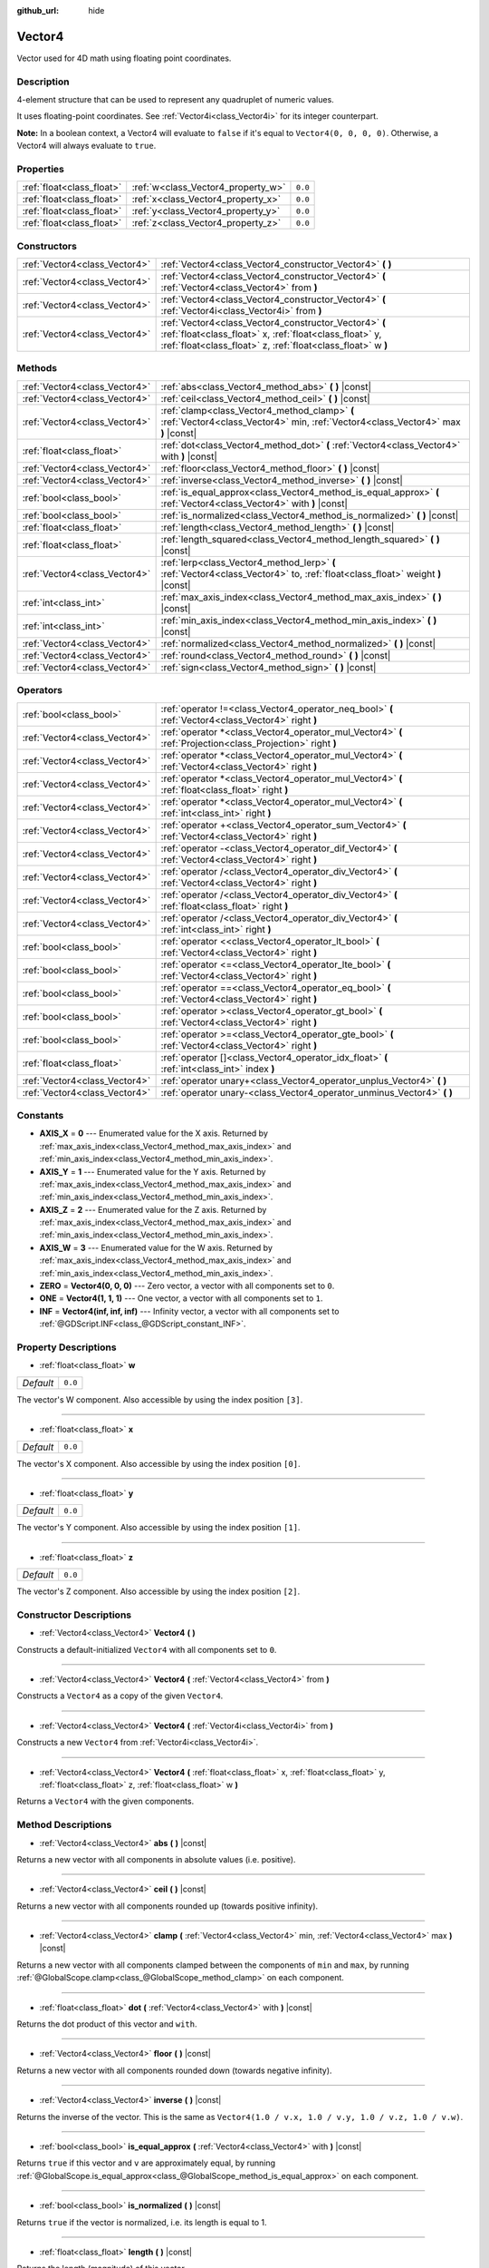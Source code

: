 :github_url: hide

.. Generated automatically by doc/tools/make_rst.py in Godot's source tree.
.. DO NOT EDIT THIS FILE, but the Vector4.xml source instead.
.. The source is found in doc/classes or modules/<name>/doc_classes.

.. _class_Vector4:

Vector4
=======

Vector used for 4D math using floating point coordinates.

Description
-----------

4-element structure that can be used to represent any quadruplet of numeric values.

It uses floating-point coordinates. See :ref:`Vector4i<class_Vector4i>` for its integer counterpart.

\ **Note:** In a boolean context, a Vector4 will evaluate to ``false`` if it's equal to ``Vector4(0, 0, 0, 0)``. Otherwise, a Vector4 will always evaluate to ``true``.

Properties
----------

+---------------------------+------------------------------------+---------+
| :ref:`float<class_float>` | :ref:`w<class_Vector4_property_w>` | ``0.0`` |
+---------------------------+------------------------------------+---------+
| :ref:`float<class_float>` | :ref:`x<class_Vector4_property_x>` | ``0.0`` |
+---------------------------+------------------------------------+---------+
| :ref:`float<class_float>` | :ref:`y<class_Vector4_property_y>` | ``0.0`` |
+---------------------------+------------------------------------+---------+
| :ref:`float<class_float>` | :ref:`z<class_Vector4_property_z>` | ``0.0`` |
+---------------------------+------------------------------------+---------+

Constructors
------------

+-------------------------------+----------------------------------------------------------------------------------------------------------------------------------------------------------------------------------+
| :ref:`Vector4<class_Vector4>` | :ref:`Vector4<class_Vector4_constructor_Vector4>` **(** **)**                                                                                                                    |
+-------------------------------+----------------------------------------------------------------------------------------------------------------------------------------------------------------------------------+
| :ref:`Vector4<class_Vector4>` | :ref:`Vector4<class_Vector4_constructor_Vector4>` **(** :ref:`Vector4<class_Vector4>` from **)**                                                                                 |
+-------------------------------+----------------------------------------------------------------------------------------------------------------------------------------------------------------------------------+
| :ref:`Vector4<class_Vector4>` | :ref:`Vector4<class_Vector4_constructor_Vector4>` **(** :ref:`Vector4i<class_Vector4i>` from **)**                                                                               |
+-------------------------------+----------------------------------------------------------------------------------------------------------------------------------------------------------------------------------+
| :ref:`Vector4<class_Vector4>` | :ref:`Vector4<class_Vector4_constructor_Vector4>` **(** :ref:`float<class_float>` x, :ref:`float<class_float>` y, :ref:`float<class_float>` z, :ref:`float<class_float>` w **)** |
+-------------------------------+----------------------------------------------------------------------------------------------------------------------------------------------------------------------------------+

Methods
-------

+-------------------------------+-----------------------------------------------------------------------------------------------------------------------------------+
| :ref:`Vector4<class_Vector4>` | :ref:`abs<class_Vector4_method_abs>` **(** **)** |const|                                                                          |
+-------------------------------+-----------------------------------------------------------------------------------------------------------------------------------+
| :ref:`Vector4<class_Vector4>` | :ref:`ceil<class_Vector4_method_ceil>` **(** **)** |const|                                                                        |
+-------------------------------+-----------------------------------------------------------------------------------------------------------------------------------+
| :ref:`Vector4<class_Vector4>` | :ref:`clamp<class_Vector4_method_clamp>` **(** :ref:`Vector4<class_Vector4>` min, :ref:`Vector4<class_Vector4>` max **)** |const| |
+-------------------------------+-----------------------------------------------------------------------------------------------------------------------------------+
| :ref:`float<class_float>`     | :ref:`dot<class_Vector4_method_dot>` **(** :ref:`Vector4<class_Vector4>` with **)** |const|                                       |
+-------------------------------+-----------------------------------------------------------------------------------------------------------------------------------+
| :ref:`Vector4<class_Vector4>` | :ref:`floor<class_Vector4_method_floor>` **(** **)** |const|                                                                      |
+-------------------------------+-----------------------------------------------------------------------------------------------------------------------------------+
| :ref:`Vector4<class_Vector4>` | :ref:`inverse<class_Vector4_method_inverse>` **(** **)** |const|                                                                  |
+-------------------------------+-----------------------------------------------------------------------------------------------------------------------------------+
| :ref:`bool<class_bool>`       | :ref:`is_equal_approx<class_Vector4_method_is_equal_approx>` **(** :ref:`Vector4<class_Vector4>` with **)** |const|               |
+-------------------------------+-----------------------------------------------------------------------------------------------------------------------------------+
| :ref:`bool<class_bool>`       | :ref:`is_normalized<class_Vector4_method_is_normalized>` **(** **)** |const|                                                      |
+-------------------------------+-----------------------------------------------------------------------------------------------------------------------------------+
| :ref:`float<class_float>`     | :ref:`length<class_Vector4_method_length>` **(** **)** |const|                                                                    |
+-------------------------------+-----------------------------------------------------------------------------------------------------------------------------------+
| :ref:`float<class_float>`     | :ref:`length_squared<class_Vector4_method_length_squared>` **(** **)** |const|                                                    |
+-------------------------------+-----------------------------------------------------------------------------------------------------------------------------------+
| :ref:`Vector4<class_Vector4>` | :ref:`lerp<class_Vector4_method_lerp>` **(** :ref:`Vector4<class_Vector4>` to, :ref:`float<class_float>` weight **)** |const|     |
+-------------------------------+-----------------------------------------------------------------------------------------------------------------------------------+
| :ref:`int<class_int>`         | :ref:`max_axis_index<class_Vector4_method_max_axis_index>` **(** **)** |const|                                                    |
+-------------------------------+-----------------------------------------------------------------------------------------------------------------------------------+
| :ref:`int<class_int>`         | :ref:`min_axis_index<class_Vector4_method_min_axis_index>` **(** **)** |const|                                                    |
+-------------------------------+-----------------------------------------------------------------------------------------------------------------------------------+
| :ref:`Vector4<class_Vector4>` | :ref:`normalized<class_Vector4_method_normalized>` **(** **)** |const|                                                            |
+-------------------------------+-----------------------------------------------------------------------------------------------------------------------------------+
| :ref:`Vector4<class_Vector4>` | :ref:`round<class_Vector4_method_round>` **(** **)** |const|                                                                      |
+-------------------------------+-----------------------------------------------------------------------------------------------------------------------------------+
| :ref:`Vector4<class_Vector4>` | :ref:`sign<class_Vector4_method_sign>` **(** **)** |const|                                                                        |
+-------------------------------+-----------------------------------------------------------------------------------------------------------------------------------+

Operators
---------

+-------------------------------+-------------------------------------------------------------------------------------------------------------+
| :ref:`bool<class_bool>`       | :ref:`operator !=<class_Vector4_operator_neq_bool>` **(** :ref:`Vector4<class_Vector4>` right **)**         |
+-------------------------------+-------------------------------------------------------------------------------------------------------------+
| :ref:`Vector4<class_Vector4>` | :ref:`operator *<class_Vector4_operator_mul_Vector4>` **(** :ref:`Projection<class_Projection>` right **)** |
+-------------------------------+-------------------------------------------------------------------------------------------------------------+
| :ref:`Vector4<class_Vector4>` | :ref:`operator *<class_Vector4_operator_mul_Vector4>` **(** :ref:`Vector4<class_Vector4>` right **)**       |
+-------------------------------+-------------------------------------------------------------------------------------------------------------+
| :ref:`Vector4<class_Vector4>` | :ref:`operator *<class_Vector4_operator_mul_Vector4>` **(** :ref:`float<class_float>` right **)**           |
+-------------------------------+-------------------------------------------------------------------------------------------------------------+
| :ref:`Vector4<class_Vector4>` | :ref:`operator *<class_Vector4_operator_mul_Vector4>` **(** :ref:`int<class_int>` right **)**               |
+-------------------------------+-------------------------------------------------------------------------------------------------------------+
| :ref:`Vector4<class_Vector4>` | :ref:`operator +<class_Vector4_operator_sum_Vector4>` **(** :ref:`Vector4<class_Vector4>` right **)**       |
+-------------------------------+-------------------------------------------------------------------------------------------------------------+
| :ref:`Vector4<class_Vector4>` | :ref:`operator -<class_Vector4_operator_dif_Vector4>` **(** :ref:`Vector4<class_Vector4>` right **)**       |
+-------------------------------+-------------------------------------------------------------------------------------------------------------+
| :ref:`Vector4<class_Vector4>` | :ref:`operator /<class_Vector4_operator_div_Vector4>` **(** :ref:`Vector4<class_Vector4>` right **)**       |
+-------------------------------+-------------------------------------------------------------------------------------------------------------+
| :ref:`Vector4<class_Vector4>` | :ref:`operator /<class_Vector4_operator_div_Vector4>` **(** :ref:`float<class_float>` right **)**           |
+-------------------------------+-------------------------------------------------------------------------------------------------------------+
| :ref:`Vector4<class_Vector4>` | :ref:`operator /<class_Vector4_operator_div_Vector4>` **(** :ref:`int<class_int>` right **)**               |
+-------------------------------+-------------------------------------------------------------------------------------------------------------+
| :ref:`bool<class_bool>`       | :ref:`operator <<class_Vector4_operator_lt_bool>` **(** :ref:`Vector4<class_Vector4>` right **)**           |
+-------------------------------+-------------------------------------------------------------------------------------------------------------+
| :ref:`bool<class_bool>`       | :ref:`operator <=<class_Vector4_operator_lte_bool>` **(** :ref:`Vector4<class_Vector4>` right **)**         |
+-------------------------------+-------------------------------------------------------------------------------------------------------------+
| :ref:`bool<class_bool>`       | :ref:`operator ==<class_Vector4_operator_eq_bool>` **(** :ref:`Vector4<class_Vector4>` right **)**          |
+-------------------------------+-------------------------------------------------------------------------------------------------------------+
| :ref:`bool<class_bool>`       | :ref:`operator ><class_Vector4_operator_gt_bool>` **(** :ref:`Vector4<class_Vector4>` right **)**           |
+-------------------------------+-------------------------------------------------------------------------------------------------------------+
| :ref:`bool<class_bool>`       | :ref:`operator >=<class_Vector4_operator_gte_bool>` **(** :ref:`Vector4<class_Vector4>` right **)**         |
+-------------------------------+-------------------------------------------------------------------------------------------------------------+
| :ref:`float<class_float>`     | :ref:`operator []<class_Vector4_operator_idx_float>` **(** :ref:`int<class_int>` index **)**                |
+-------------------------------+-------------------------------------------------------------------------------------------------------------+
| :ref:`Vector4<class_Vector4>` | :ref:`operator unary+<class_Vector4_operator_unplus_Vector4>` **(** **)**                                   |
+-------------------------------+-------------------------------------------------------------------------------------------------------------+
| :ref:`Vector4<class_Vector4>` | :ref:`operator unary-<class_Vector4_operator_unminus_Vector4>` **(** **)**                                  |
+-------------------------------+-------------------------------------------------------------------------------------------------------------+

Constants
---------

.. _class_Vector4_constant_AXIS_X:

.. _class_Vector4_constant_AXIS_Y:

.. _class_Vector4_constant_AXIS_Z:

.. _class_Vector4_constant_AXIS_W:

.. _class_Vector4_constant_ZERO:

.. _class_Vector4_constant_ONE:

.. _class_Vector4_constant_INF:

- **AXIS_X** = **0** --- Enumerated value for the X axis. Returned by :ref:`max_axis_index<class_Vector4_method_max_axis_index>` and :ref:`min_axis_index<class_Vector4_method_min_axis_index>`.

- **AXIS_Y** = **1** --- Enumerated value for the Y axis. Returned by :ref:`max_axis_index<class_Vector4_method_max_axis_index>` and :ref:`min_axis_index<class_Vector4_method_min_axis_index>`.

- **AXIS_Z** = **2** --- Enumerated value for the Z axis. Returned by :ref:`max_axis_index<class_Vector4_method_max_axis_index>` and :ref:`min_axis_index<class_Vector4_method_min_axis_index>`.

- **AXIS_W** = **3** --- Enumerated value for the W axis. Returned by :ref:`max_axis_index<class_Vector4_method_max_axis_index>` and :ref:`min_axis_index<class_Vector4_method_min_axis_index>`.

- **ZERO** = **Vector4(0, 0, 0)** --- Zero vector, a vector with all components set to ``0``.

- **ONE** = **Vector4(1, 1, 1)** --- One vector, a vector with all components set to ``1``.

- **INF** = **Vector4(inf, inf, inf)** --- Infinity vector, a vector with all components set to :ref:`@GDScript.INF<class_@GDScript_constant_INF>`.

Property Descriptions
---------------------

.. _class_Vector4_property_w:

- :ref:`float<class_float>` **w**

+-----------+---------+
| *Default* | ``0.0`` |
+-----------+---------+

The vector's W component. Also accessible by using the index position ``[3]``.

----

.. _class_Vector4_property_x:

- :ref:`float<class_float>` **x**

+-----------+---------+
| *Default* | ``0.0`` |
+-----------+---------+

The vector's X component. Also accessible by using the index position ``[0]``.

----

.. _class_Vector4_property_y:

- :ref:`float<class_float>` **y**

+-----------+---------+
| *Default* | ``0.0`` |
+-----------+---------+

The vector's Y component. Also accessible by using the index position ``[1]``.

----

.. _class_Vector4_property_z:

- :ref:`float<class_float>` **z**

+-----------+---------+
| *Default* | ``0.0`` |
+-----------+---------+

The vector's Z component. Also accessible by using the index position ``[2]``.

Constructor Descriptions
------------------------

.. _class_Vector4_constructor_Vector4:

- :ref:`Vector4<class_Vector4>` **Vector4** **(** **)**

Constructs a default-initialized ``Vector4`` with all components set to ``0``.

----

- :ref:`Vector4<class_Vector4>` **Vector4** **(** :ref:`Vector4<class_Vector4>` from **)**

Constructs a ``Vector4`` as a copy of the given ``Vector4``.

----

- :ref:`Vector4<class_Vector4>` **Vector4** **(** :ref:`Vector4i<class_Vector4i>` from **)**

Constructs a new ``Vector4`` from :ref:`Vector4i<class_Vector4i>`.

----

- :ref:`Vector4<class_Vector4>` **Vector4** **(** :ref:`float<class_float>` x, :ref:`float<class_float>` y, :ref:`float<class_float>` z, :ref:`float<class_float>` w **)**

Returns a ``Vector4`` with the given components.

Method Descriptions
-------------------

.. _class_Vector4_method_abs:

- :ref:`Vector4<class_Vector4>` **abs** **(** **)** |const|

Returns a new vector with all components in absolute values (i.e. positive).

----

.. _class_Vector4_method_ceil:

- :ref:`Vector4<class_Vector4>` **ceil** **(** **)** |const|

Returns a new vector with all components rounded up (towards positive infinity).

----

.. _class_Vector4_method_clamp:

- :ref:`Vector4<class_Vector4>` **clamp** **(** :ref:`Vector4<class_Vector4>` min, :ref:`Vector4<class_Vector4>` max **)** |const|

Returns a new vector with all components clamped between the components of ``min`` and ``max``, by running :ref:`@GlobalScope.clamp<class_@GlobalScope_method_clamp>` on each component.

----

.. _class_Vector4_method_dot:

- :ref:`float<class_float>` **dot** **(** :ref:`Vector4<class_Vector4>` with **)** |const|

Returns the dot product of this vector and ``with``.

----

.. _class_Vector4_method_floor:

- :ref:`Vector4<class_Vector4>` **floor** **(** **)** |const|

Returns a new vector with all components rounded down (towards negative infinity).

----

.. _class_Vector4_method_inverse:

- :ref:`Vector4<class_Vector4>` **inverse** **(** **)** |const|

Returns the inverse of the vector. This is the same as ``Vector4(1.0 / v.x, 1.0 / v.y, 1.0 / v.z, 1.0 / v.w)``.

----

.. _class_Vector4_method_is_equal_approx:

- :ref:`bool<class_bool>` **is_equal_approx** **(** :ref:`Vector4<class_Vector4>` with **)** |const|

Returns ``true`` if this vector and ``v`` are approximately equal, by running :ref:`@GlobalScope.is_equal_approx<class_@GlobalScope_method_is_equal_approx>` on each component.

----

.. _class_Vector4_method_is_normalized:

- :ref:`bool<class_bool>` **is_normalized** **(** **)** |const|

Returns ``true`` if the vector is normalized, i.e. its length is equal to 1.

----

.. _class_Vector4_method_length:

- :ref:`float<class_float>` **length** **(** **)** |const|

Returns the length (magnitude) of this vector.

----

.. _class_Vector4_method_length_squared:

- :ref:`float<class_float>` **length_squared** **(** **)** |const|

Returns the squared length (squared magnitude) of this vector. This method runs faster than :ref:`length<class_Vector4_method_length>`.

----

.. _class_Vector4_method_lerp:

- :ref:`Vector4<class_Vector4>` **lerp** **(** :ref:`Vector4<class_Vector4>` to, :ref:`float<class_float>` weight **)** |const|

Returns the result of the linear interpolation between this vector and ``to`` by amount ``weight``. ``weight`` is on the range of ``0.0`` to ``1.0``, representing the amount of interpolation.

----

.. _class_Vector4_method_max_axis_index:

- :ref:`int<class_int>` **max_axis_index** **(** **)** |const|

Returns the axis of the vector's highest value. See ``AXIS_*`` constants. If all components are equal, this method returns :ref:`AXIS_X<class_Vector4_constant_AXIS_X>`.

----

.. _class_Vector4_method_min_axis_index:

- :ref:`int<class_int>` **min_axis_index** **(** **)** |const|

Returns the axis of the vector's lowest value. See ``AXIS_*`` constants. If all components are equal, this method returns :ref:`AXIS_W<class_Vector4_constant_AXIS_W>`.

----

.. _class_Vector4_method_normalized:

- :ref:`Vector4<class_Vector4>` **normalized** **(** **)** |const|

Returns the vector scaled to unit length. Equivalent to ``v / v.length()``.

----

.. _class_Vector4_method_round:

- :ref:`Vector4<class_Vector4>` **round** **(** **)** |const|

Returns a new vector with all components rounded to the nearest integer, with halfway cases rounded away from zero.

----

.. _class_Vector4_method_sign:

- :ref:`Vector4<class_Vector4>` **sign** **(** **)** |const|

Returns a new vector with each component set to one or negative one, depending on the signs of the components, or zero if the component is zero, by calling :ref:`@GlobalScope.sign<class_@GlobalScope_method_sign>` on each component.

Operator Descriptions
---------------------

.. _class_Vector4_operator_neq_bool:

- :ref:`bool<class_bool>` **operator !=** **(** :ref:`Vector4<class_Vector4>` right **)**

Returns ``true`` if the vectors are not equal.

\ **Note:** Due to floating-point precision errors, consider using :ref:`is_equal_approx<class_Vector4_method_is_equal_approx>` instead, which is more reliable.

----

.. _class_Vector4_operator_mul_Vector4:

- :ref:`Vector4<class_Vector4>` **operator *** **(** :ref:`Projection<class_Projection>` right **)**

Inversely transforms (multiplies) the ``Vector4`` by the given :ref:`Projection<class_Projection>` matrix.

----

- :ref:`Vector4<class_Vector4>` **operator *** **(** :ref:`Vector4<class_Vector4>` right **)**

Multiplies each component of the ``Vector4`` by the components of the given ``Vector4``.

::

    print(Vector4(10, 20, 30, 40) * Vector4(3, 4, 5, 6)) # Prints "(30, 80, 150, 240)"

----

- :ref:`Vector4<class_Vector4>` **operator *** **(** :ref:`float<class_float>` right **)**

Multiplies each component of the ``Vector4`` by the given :ref:`float<class_float>`.

::

    print(Vector4(10, 20, 30, 40) * 2) # Prints "(20, 40, 60, 80)"

----

- :ref:`Vector4<class_Vector4>` **operator *** **(** :ref:`int<class_int>` right **)**

Multiplies each component of the ``Vector4`` by the given :ref:`int<class_int>`.

----

.. _class_Vector4_operator_sum_Vector4:

- :ref:`Vector4<class_Vector4>` **operator +** **(** :ref:`Vector4<class_Vector4>` right **)**

Adds each component of the ``Vector4`` by the components of the given ``Vector4``.

::

    print(Vector4(10, 20, 30, 40) + Vector4(3, 4, 5, 6)) # Prints "(13, 24, 35, 46)"

----

.. _class_Vector4_operator_dif_Vector4:

- :ref:`Vector4<class_Vector4>` **operator -** **(** :ref:`Vector4<class_Vector4>` right **)**

Subtracts each component of the ``Vector4`` by the components of the given ``Vector4``.

::

    print(Vector4(10, 20, 30, 40) - Vector4(3, 4, 5, 6)) # Prints "(7, 16, 25, 34)"

----

.. _class_Vector4_operator_div_Vector4:

- :ref:`Vector4<class_Vector4>` **operator /** **(** :ref:`Vector4<class_Vector4>` right **)**

Divides each component of the ``Vector4`` by the components of the given ``Vector4``.

::

    print(Vector4(10, 20, 30, 40) / Vector4(2, 5, 3, 4)) # Prints "(5, 4, 10, 10)"

----

- :ref:`Vector4<class_Vector4>` **operator /** **(** :ref:`float<class_float>` right **)**

Divides each component of the ``Vector4`` by the given :ref:`float<class_float>`.

::

    print(Vector4(10, 20, 30, 40) / 2 # Prints "(5, 10, 15, 20)"

----

- :ref:`Vector4<class_Vector4>` **operator /** **(** :ref:`int<class_int>` right **)**

Divides each component of the ``Vector4`` by the given :ref:`int<class_int>`.

----

.. _class_Vector4_operator_lt_bool:

- :ref:`bool<class_bool>` **operator <** **(** :ref:`Vector4<class_Vector4>` right **)**

Compares two ``Vector4`` vectors by first checking if the X value of the left vector is less than the X value of the ``right`` vector. If the X values are exactly equal, then it repeats this check with the Y values of the two vectors, Z values of the two vectors, and then with the W values. This operator is useful for sorting vectors.

----

.. _class_Vector4_operator_lte_bool:

- :ref:`bool<class_bool>` **operator <=** **(** :ref:`Vector4<class_Vector4>` right **)**

Compares two ``Vector4`` vectors by first checking if the X value of the left vector is less than or equal to the X value of the ``right`` vector. If the X values are exactly equal, then it repeats this check with the Y values of the two vectors, Z values of the two vectors, and then with the W values. This operator is useful for sorting vectors.

----

.. _class_Vector4_operator_eq_bool:

- :ref:`bool<class_bool>` **operator ==** **(** :ref:`Vector4<class_Vector4>` right **)**

Returns ``true`` if the vectors are exactly equal.

\ **Note:** Due to floating-point precision errors, consider using :ref:`is_equal_approx<class_Vector4_method_is_equal_approx>` instead, which is more reliable.

----

.. _class_Vector4_operator_gt_bool:

- :ref:`bool<class_bool>` **operator >** **(** :ref:`Vector4<class_Vector4>` right **)**

Compares two ``Vector4`` vectors by first checking if the X value of the left vector is greater than the X value of the ``right`` vector. If the X values are exactly equal, then it repeats this check with the Y values of the two vectors, Z values of the two vectors, and then with the W values. This operator is useful for sorting vectors.

----

.. _class_Vector4_operator_gte_bool:

- :ref:`bool<class_bool>` **operator >=** **(** :ref:`Vector4<class_Vector4>` right **)**

Access vector components using their index. ``v[0]`` is equivalent to ``v.x``, ``v[1]`` is equivalent to ``v.y``, and ``v[2]`` is equivalent to ``v.z``.

----

.. _class_Vector4_operator_idx_float:

- :ref:`float<class_float>` **operator []** **(** :ref:`int<class_int>` index **)**

Access vector components using their index. ``v[0]`` is equivalent to ``v.x``, ``v[1]`` is equivalent to ``v.y``, ``v[2]`` is equivalent to ``v.z``, and ``v[3]`` is equivalent to ``v.w``.

----

.. _class_Vector4_operator_unplus_Vector4:

- :ref:`Vector4<class_Vector4>` **operator unary+** **(** **)**

Returns the same value as if the ``+`` was not there. Unary ``+`` does nothing, but sometimes it can make your code more readable.

----

.. _class_Vector4_operator_unminus_Vector4:

- :ref:`Vector4<class_Vector4>` **operator unary-** **(** **)**

Returns the negative value of the ``Vector4``. This is the same as writing ``Vector4(-v.x, -v.y, -v.z, -v.w)``. This operation flips the direction of the vector while keeping the same magnitude. With floats, the number zero can be either positive or negative.

.. |virtual| replace:: :abbr:`virtual (This method should typically be overridden by the user to have any effect.)`
.. |const| replace:: :abbr:`const (This method has no side effects. It doesn't modify any of the instance's member variables.)`
.. |vararg| replace:: :abbr:`vararg (This method accepts any number of arguments after the ones described here.)`
.. |constructor| replace:: :abbr:`constructor (This method is used to construct a type.)`
.. |static| replace:: :abbr:`static (This method doesn't need an instance to be called, so it can be called directly using the class name.)`
.. |operator| replace:: :abbr:`operator (This method describes a valid operator to use with this type as left-hand operand.)`
